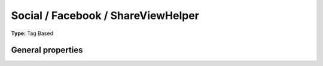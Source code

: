 Social / Facebook / ShareViewHelper
----------------------------------------

**Type:** Tag Based


General properties
^^^^^^^^^^^^^^^^^^^^^^^

.. t3-field-list-table::
 :header-rows: 1

 - :Name:
         additionalAttributes
   :Type:
         array
   :Description:
         Additional tag attributes. They will be added directly to the resulting HTML tag.
   :Default value:
         

 - :Name:
         loadJs
   :Type:
         boolean
   :Description:
         
   :Default value:
         1

 - :Name:
         name
   :Type:
         string
   :Description:
         default\: fb\_share
   :Default value:
         

 - :Name:
         shareurl
   :Type:
         string
   :Description:
         Shared url, default\: http\://www.facebook.com/sharer.php
   :Default value:
         

 - :Name:
         type
   :Type:
         string
   :Description:
         default\: button\_count
   :Default value:

